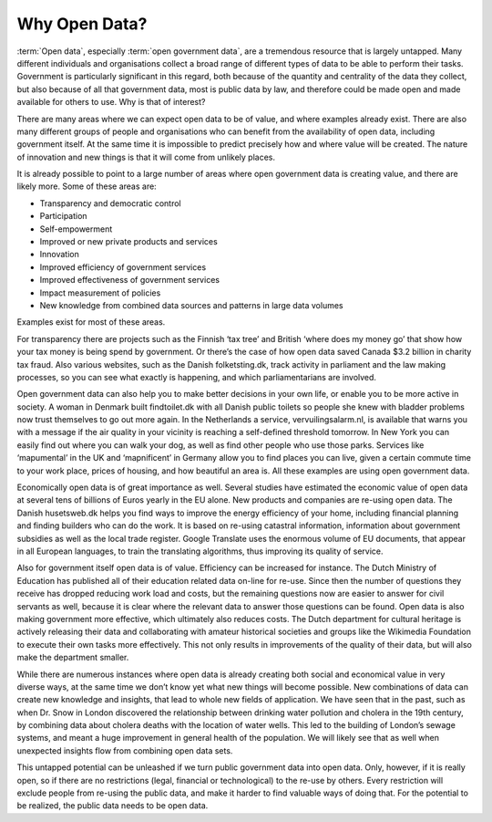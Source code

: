 ==============
Why Open Data?
==============

:term:`Open data`, especially :term:`open government data`, are a tremendous resource that is largely untapped. Many different individuals and organisations collect a broad range of different types of data to be able to perform their tasks. Government is particularly significant in this regard, both because of the quantity and centrality of the data they collect, but also because of all that government data, most is public data by law, and therefore could be made open and made available for others to use. Why is that of interest? 


There are many areas where we can expect open data to be of value, and where examples already exist. There are also many different groups of people and organisations who can benefit from the availability of open data, including government itself. At the same time it is impossible to predict precisely how and where value will be created. The nature of innovation and new things is that it will come from unlikely places. 

It is already possible to point to a large number of areas where open government data is creating value, and there are likely more. Some of these areas are:

* Transparency and democratic control
* Participation
* Self-empowerment
* Improved or new private products and services
* Innovation
* Improved efficiency of government services
* Improved effectiveness of government services
* Impact measurement of policies
* New knowledge from combined data sources and patterns in large data volumes


Examples exist for most of these areas. 

For transparency there are projects such as the Finnish ‘tax tree’ and British ‘where does my money go’ that show how your tax money is being spend by government. Or there’s the case of how open data saved Canada $3.2 billion in charity tax fraud. Also various websites, such as the Danish folketsting.dk, track activity in parliament and the law making processes, so you can see what exactly is happening, and which parliamentarians are involved.

Open government data can also help you to make better decisions in your own life, or enable you to be more active in society. A woman in Denmark built findtoilet.dk with all Danish public toilets so people she knew with bladder problems now trust themselves to go out more again. In the Netherlands a service, vervuilingsalarm.nl, is available that warns you with a message if the air quality in your vicinity is reaching a self-defined threshold tomorrow. In New York you can easily find out where you can walk your dog, as well as find other people who use those parks. Services like ‘mapumental’ in the UK and ‘mapnificent’ in Germany allow you to find places you can live, given a certain commute time to your work place, prices of housing, and how beautiful an area is. All these examples are using open government data.

Economically open data is of great importance as well. Several studies have estimated the economic value of open data at several tens of billions of Euros yearly in the EU alone. New products and companies are re-using open data. The Danish husetsweb.dk helps you find ways to improve the energy efficiency of your home, including financial planning and finding builders who can do the work. It is based on re-using catastral information, information about government subsidies as well as the local trade register. Google Translate uses the enormous volume of EU documents, that appear in all European languages, to train the translating algorithms, thus improving its quality of service.

Also for government itself open data is of value. Efficiency can be increased for instance. The Dutch Ministry of Education has published all of their education related data on-line for re-use. Since then the number of questions they receive has dropped reducing work load and costs, but the remaining questions now are easier to answer for civil servants as well, because it is clear where the relevant data to answer those questions can be found. Open data is also making government more effective, which ultimately also reduces costs. The Dutch department for cultural heritage is actively releasing their data and collaborating with amateur historical societies and groups like the Wikimedia Foundation to execute their own tasks more effectively. This not only results in improvements of the quality of their data, but will also make the department smaller. 

While there are numerous instances where open data is already creating both social and economical value in very diverse ways, at the same time we don’t know yet what new things will become possible. New combinations of data can create new knowledge and insights, that lead to whole new fields of application. We have seen that in the past, such as when Dr. Snow in London discovered the relationship between drinking water pollution and cholera in the 19th century, by combining data about cholera deaths with the location of water wells. This led to the building of London’s sewage systems, and meant a huge improvement in general health of the population. We will likely see that as well when unexpected insights flow from combining open data sets.

This untapped potential can be unleashed if we turn public government data into open data. Only, however, if it is really open, so if there are no restrictions (legal, financial or technological) to the re-use by others. Every restriction will exclude people from re-using the public data, and make it harder to find valuable ways of doing that. For the potential to be realized, the public data needs to be open data.
